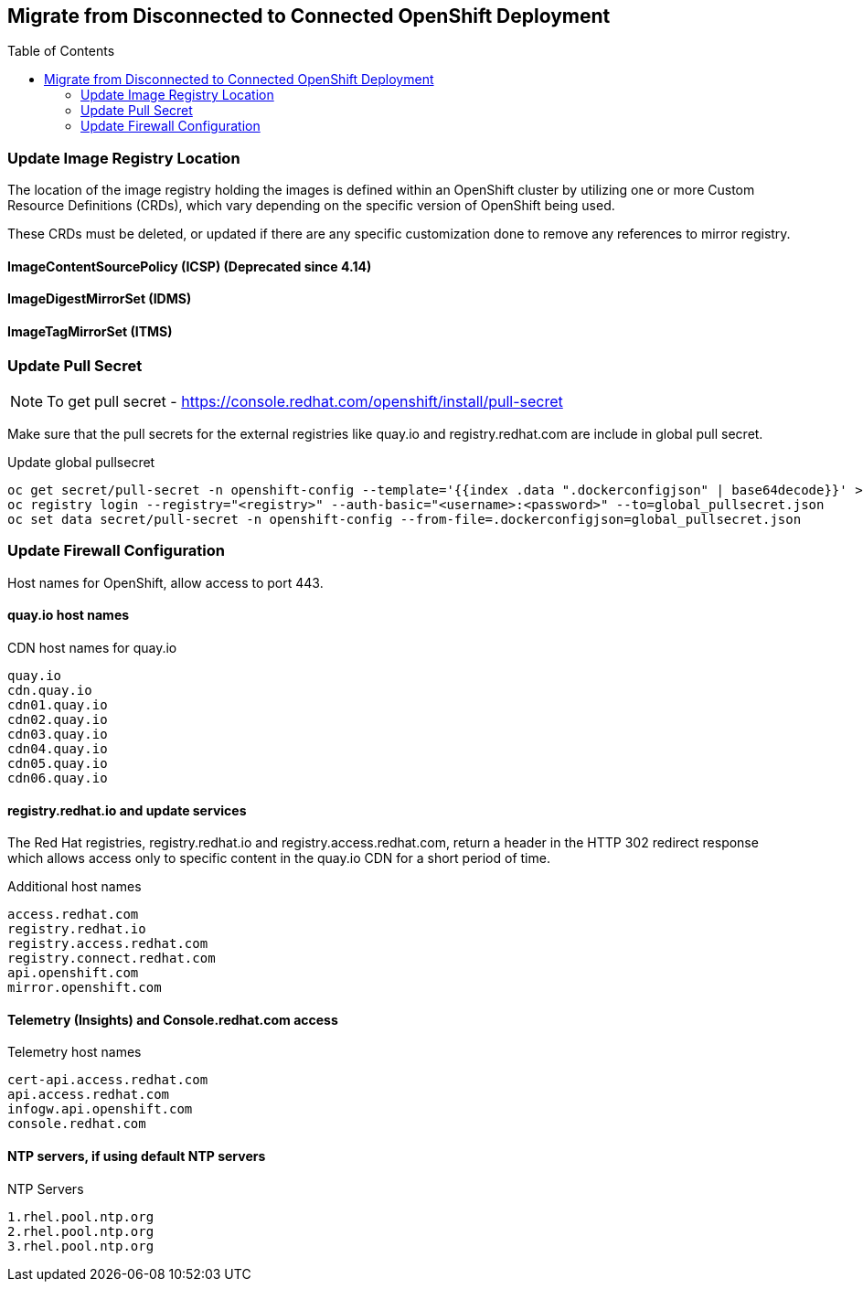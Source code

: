 :toc:
:toc-placement!:

== Migrate from Disconnected to Connected OpenShift Deployment

toc::[]



=== Update Image Registry Location 

The location of the image registry holding the images is defined within an OpenShift cluster by utilizing one or more Custom Resource Definitions (CRDs), which vary depending on the specific version of OpenShift being used.

These CRDs must be deleted, or updated if there are any specific customization done to remove any references to mirror registry.

==== ImageContentSourcePolicy (ICSP) (Deprecated since 4.14)

==== ImageDigestMirrorSet (IDMS)

==== ImageTagMirrorSet (ITMS)

=== Update Pull Secret 

NOTE: To get pull secret - https://console.redhat.com/openshift/install/pull-secret

Make sure that the pull secrets for the external registries like quay.io and registry.redhat.com are include in global pull secret.

.Update global pullsecret
----
oc get secret/pull-secret -n openshift-config --template='{{index .data ".dockerconfigjson" | base64decode}}' >global_pullsecret.json
oc registry login --registry="<registry>" --auth-basic="<username>:<password>" --to=global_pullsecret.json
oc set data secret/pull-secret -n openshift-config --from-file=.dockerconfigjson=global_pullsecret.json
----

=== Update Firewall Configuration

Host names for OpenShift, allow access to port 443.

==== quay.io host names 

.CDN host names for quay.io
----
quay.io
cdn.quay.io
cdn01.quay.io
cdn02.quay.io
cdn03.quay.io
cdn04.quay.io
cdn05.quay.io
cdn06.quay.io
----

==== registry.redhat.io and update services

The Red Hat registries, registry.redhat.io and registry.access.redhat.com, return a header in the HTTP 302 redirect response which allows access only to specific content in the quay.io CDN for a short period of time. 

.Additional host names
----
access.redhat.com
registry.redhat.io
registry.access.redhat.com
registry.connect.redhat.com
api.openshift.com
mirror.openshift.com
----

==== Telemetry (Insights) and Console.redhat.com access

.Telemetry host names
----
cert-api.access.redhat.com
api.access.redhat.com
infogw.api.openshift.com
console.redhat.com
----

==== NTP servers, if using default NTP servers

.NTP Servers
----
1.rhel.pool.ntp.org
2.rhel.pool.ntp.org
3.rhel.pool.ntp.org
----






